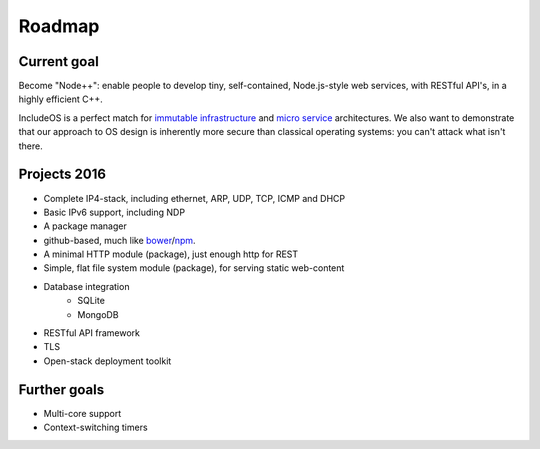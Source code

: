 .. _Roadmap:

Roadmap
=======

Current goal
~~~~~~~~~~~~~

Become "Node++": enable people to develop tiny, self-contained, Node.js-style web services, with RESTful API's, in a highly efficient C++.

IncludeOS is a perfect match for `immutable infrastructure <http://radar.oreilly.com/2015/06/an-introduction-to-immutable-infrastructure.html>`__ and `micro service <https://en.wikipedia.org/wiki/Microservices>`__ architectures. We also want to demonstrate that our approach to OS design is inherently more secure than classical operating systems: you can't attack what isn't there.

Projects 2016
~~~~~~~~~~~~~

-  Complete IP4-stack, including ethernet, ARP, UDP, TCP, ICMP and DHCP
-  Basic IPv6 support, including NDP
-  A package manager
-  github-based, much like `bower <http://bower.io/>`__/`npm <https://www.npmjs.com/>`__.
-  A minimal HTTP module (package), just enough http for REST
-  Simple, flat file system module (package), for serving static web-content
-  Database integration
    + SQLite
    + MongoDB
-  RESTful API framework
-  TLS
-  Open-stack deployment toolkit

Further goals
~~~~~~~~~~~~~

-  Multi-core support
-  Context-switching timers
